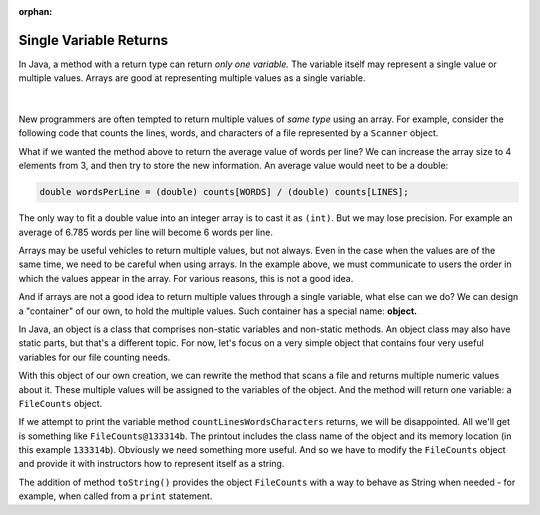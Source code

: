 :orphan:

Single Variable Returns
=========================


In Java, a method with a return type can return *only one variable.* The variable itself may represent a single value or multiple values. Arrays are good at representing multiple values as a single variable.


.. figure:: images/singleVariableReturn.jpg
   :width: 400
   :align: center
   

| 


New programmers are often tempted to return multiple values of *same type* using an array. For example, consider the following code that counts the lines, words, and characters of a file represented by a ``Scanner`` object.

.. code-block:: java
   :linenos:
   
   public static int[] countLinesWordsCharacters(Scanner fileScan) {
     final int LINES = 0;  // Array position with line counter
     final int WORDS = 1;  // Array position with word counter
     final int CHARS = 2;  // Array position with char counter
     int[] counts = new int[3];  // Array with counts; to be returned
     while (fileScan.hasNextLine()) {  // Scan file, line by line
       counts[LINES]++;  // Update line count
       String line = fileScan.nextLine();  // Bring line to a string
       String[] words = line.split(" ");  // Break line into words
       counts[WORDS] += words.length;  // Update word count with words in this line
       for (String word : words) {  // Go over each word in this line
         counts[CHARS] += word.length();  // Update character count with length of this string
       }
     }  // Done scanning the file
     return counts;
   }  // Inline comments not recommended; used here to keep code compact


What if we wanted the method above to return the average value of words per line? We can increase the array size to 4 elements from 3, and then try to store the new information. An average value would neet to be a double:

.. code-block:: java
   
   double wordsPerLine = (double) counts[WORDS] / (double) counts[LINES];

The only way to fit a double value into an integer array is to cast it as ``(int)``. But we may lose precision. For example an average of 6.785 words per line will become 6 words per line.

Arrays may be useful vehicles to return multiple values, but not always. Even in the case when the values are of the same time, we need to be careful when using arrays. In the example above, we must communicate to users the order in which the values appear in the array. For various reasons, this is not a good idea.

And if arrays are not a good idea to return multiple values through a single variable, what else can we do? We can design a "container" of our own, to hold the multiple values. Such container has a special name: **object.** 

In Java, an object is a class that comprises non-static variables and non-static methods. An object class may also have static parts, but that's a different topic. For now, let's focus on a very simple object that contains four very useful variables for our file counting needs. 

.. code-block:: java
   :linenos:
   
   public class FileCounts {
     int numberOfLines;
     int numberOfWords;
     int numberOfCharacters;
     double wordsPerLine;
   }

With this object of our own creation, we can rewrite the method that scans a file and returns multiple numeric values about it. These multiple values will be assigned to the variables of the object. And the method will return one variable: a ``FileCounts`` object.

.. code-block:: java
   :linenos:
   
   public static FileCounts countLinesWordsCharacters(Scanner fileScan) {
     FileCounts counts = new FileCounts();  // Object with counts; to be returned
     while (fileScan.hasNextLine()) {  // Scan file, line by line
       counts.numberOfLines++;  // Update object's line count
       String line = fileScan.nextLine();  // Bring line to a string
       String[] words = line.split(" ");  // Break line into words
       counts.numberOfWords += words.length;  // Update object's word count 
       for (String word : words) {  // Go over each word in this line
         counts.numberOfLines += word.length();  // Update object's character count
       }
       // Compute average words per line and assign it to the dedicated object variable
       counts.wordsPerLine = (double) counts.numberOfWords / (double) counts.numberOfLines;
     }  // Done scanning the file
     return counts;
   }   // Inline comments not recommended; used here to keep code compact

If we attempt to print the variable method ``countLinesWordsCharacters`` returns, we will be disappointed. All we'll get is something like ``FileCounts@133314b``. The printout includes the class name of the object and its memory location (in this example ``133314b``). Obviously we need something more useful. And so we have to modify the ``FileCounts`` object and provide it with instructors how to represent itself as a string.



.. code-block:: java
   :linenos:
   
   public class FileCounts {
     int numberOfLines;
     int numberOfWords;
     int numberOfCharacters;
     double wordsPerLine;
       
     public String toString() {
       return String.format("%d lines, %d words, %d characters, %.2f words per line.",
                            numberOfLines, numberOfWords, numberOfCharacters,
                            wordsPerLine);
     }
   }

The addition of method ``toString()`` provides the object ``FileCounts`` with a way to behave as String when needed - for example, when called from a ``print`` statement.









